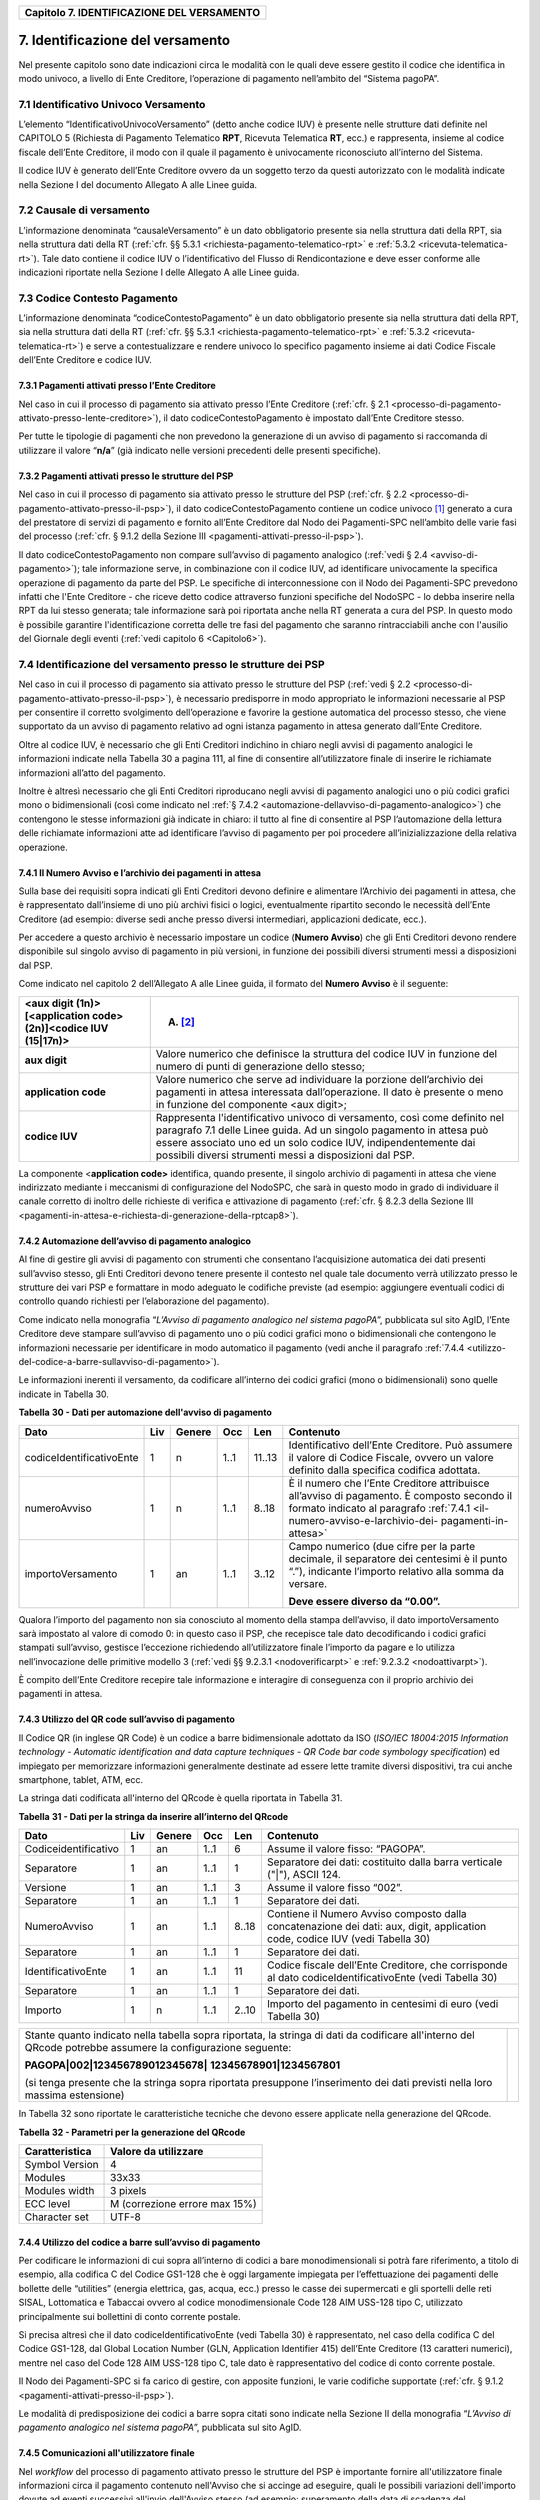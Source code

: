 ﻿
|AGID_logo_carta_intestata-02.png|

.. _Capitolo7:

+------------------------------------------------+
| **Capitolo 7. IDENTIFICAZIONE DEL VERSAMENTO** |
+------------------------------------------------+

.. _identificazione-del-versamento:

7. Identificazione del versamento
=================================

Nel presente capitolo sono date indicazioni circa le modalità con le
quali deve essere gestito il codice che identifica in modo univoco, a
livello di Ente Creditore, l’operazione di pagamento nell’ambito del
“Sistema pagoPA”.

.. _identificativo-univoco-versamento:

7.1 Identificativo Univoco Versamento
-------------------------------------

L’elemento “IdentificativoUnivocoVersamento” (detto anche codice IUV) è
presente nelle strutture dati definite nel CAPITOLO 5 (Richiesta di
Pagamento Telematico **RPT**, Ricevuta Telematica **RT**, ecc.) e
rappresenta, insieme al codice fiscale dell’Ente Creditore, il modo con
il quale il pagamento è univocamente riconosciuto all’interno del
Sistema.

Il codice IUV è generato dell’Ente Creditore ovvero da un soggetto terzo
da questi autorizzato con le modalità indicate nella Sezione I del
documento Allegato A alle Linee guida.

.. _causale-di-versamento:

7.2 Causale di versamento
-------------------------

L’informazione denominata “causaleVersamento” è un dato obbligatorio
presente sia nella struttura dati della RPT, sia nella struttura dati
della RT (:ref:`cfr. §§ 5.3.1 <richiesta-pagamento-telematico-rpt>` e :ref:`5.3.2 <ricevuta-telematica-rt>`). Tale dato contiene il codice IUV o
l’identificativo del Flusso di Rendicontazione e deve esser conforme
alle indicazioni riportate nella Sezione I delle Allegato A alle Linee
guida.

.. _codice-contesto-pagamento:

7.3 Codice Contesto Pagamento
-----------------------------

L’informazione denominata “codiceContestoPagamento” è un dato
obbligatorio presente sia nella struttura dati della RPT, sia nella
struttura dati della RT (:ref:`cfr. §§ 5.3.1 <richiesta-pagamento-telematico-rpt>` e :ref:`5.3.2 <ricevuta-telematica-rt>`) e serve a
contestualizzare e rendere univoco lo specifico pagamento insieme ai
dati Codice Fiscale dell’Ente Creditore e codice IUV.

.. _pagamenti-attivati-presso-lente-creditore:

7.3.1 Pagamenti attivati presso l’Ente Creditore
~~~~~~~~~~~~~~~~~~~~~~~~~~~~~~~~~~~~~~~~~~~~~~~~

Nel caso in cui il processo di pagamento sia attivato presso l’Ente
Creditore (:ref:`cfr. § 2.1 <processo-di-pagamento-attivato-presso-lente-creditore>`), il dato codiceContestoPagamento è impostato
dall’Ente Creditore stesso.

Per tutte le tipologie di pagamenti che non prevedono la generazione di
un avviso di pagamento si raccomanda di utilizzare il valore
“**n/a**” (già indicato nelle versioni precedenti delle presenti
specifiche).

.. _pagamenti-attivati-presso-le-strutture-del-psp:

7.3.2 Pagamenti attivati presso le strutture del PSP
~~~~~~~~~~~~~~~~~~~~~~~~~~~~~~~~~~~~~~~~~~~~~~~~~~~~

Nel caso in cui il processo di pagamento sia attivato presso le
strutture del PSP (:ref:`cfr. § 2.2 <processo-di-pagamento-attivato-presso-il-psp>`), il dato codiceContestoPagamento contiene
un codice univoco [1]_ generato a cura del prestatore di servizi di
pagamento e fornito all’Ente Creditore dal Nodo dei Pagamenti-SPC
nell’ambito delle varie fasi del processo (:ref:`cfr. § 9.1.2 della Sezione
III <pagamenti-attivati-presso-il-psp>`).

Il dato codiceContestoPagamento non compare sull’avviso di pagamento
analogico (:ref:`vedi § 2.4 <avviso-di-pagamento>`); tale informazione serve, in combinazione con il
codice IUV, ad identificare univocamente la specifica operazione di
pagamento da parte del PSP. Le specifiche di interconnessione con il
Nodo dei Pagamenti-SPC prevedono infatti che l'Ente Creditore - che
riceve detto codice attraverso funzioni specifiche del NodoSPC - lo
debba inserire nella RPT da lui stesso generata; tale informazione sarà
poi riportata anche nella RT generata a cura del PSP. In questo modo è
possibile garantire l'identificazione corretta delle tre fasi del
pagamento che saranno rintracciabili anche con l'ausilio del Giornale
degli eventi (:ref:`vedi capitolo 6 <Capitolo6>`).

.. _identificazione-del-versamento-presso-le-strutture-dei-psp:

7.4 Identificazione del versamento presso le strutture dei PSP
--------------------------------------------------------------

Nel caso in cui il processo di pagamento sia attivato presso le
strutture del PSP (:ref:`vedi § 2.2 <processo-di-pagamento-attivato-presso-il-psp>`), è necessario predisporre in modo
appropriato le informazioni necessarie al PSP per consentire il corretto
svolgimento dell’operazione e favorire la gestione automatica del
processo stesso, che viene supportato da un avviso di pagamento relativo
ad ogni istanza pagamento in attesa generato dall’Ente Creditore.

Oltre al codice IUV, è necessario che gli Enti Creditori indichino in
chiaro negli avvisi di pagamento analogici le informazioni indicate
nella Tabella 30 a pagina 111, al fine di consentire all’utilizzatore
finale di inserire le richiamate informazioni all’atto del pagamento.

Inoltre è altresì necessario che gli Enti Creditori riproducano negli
avvisi di pagamento analogici uno o più codici grafici mono o
bidimensionali (così come indicato nel :ref:`§ 7.4.2 <automazione-dellavviso-di-pagamento-analogico>`) che contengono le stesse
informazioni già indicate in chiaro: il tutto al fine di consentire al
PSP l’automazione della lettura delle richiamate informazioni atte ad
identificare l’avviso di pagamento per poi procedere
all’inizializzazione della relativa operazione.

.. _il-numero-avviso-e-larchivio-dei-pagamenti-in-attesa:

7.4.1 Il Numero Avviso e l’archivio dei pagamenti in attesa
~~~~~~~~~~~~~~~~~~~~~~~~~~~~~~~~~~~~~~~~~~~~~~~~~~~~~~~~~~~

Sulla base dei requisiti sopra indicati gli Enti Creditori devono
definire e alimentare l’Archivio dei pagamenti in attesa, che è
rappresentato dall’insieme di uno più archivi fisici o logici,
eventualmente ripartito secondo le necessità dell’Ente Creditore (ad
esempio: diverse sedi anche presso diversi intermediari, applicazioni
dedicate, ecc.).

Per accedere a questo archivio è necessario impostare un codice
(**Numero Avviso**) che gli Enti Creditori devono rendere disponibile
sul singolo avviso di pagamento in più versioni, in funzione dei
possibili diversi strumenti messi a disposizioni dal PSP.

Come indicato nel capitolo 2 dell’Allegato A alle Linee guida, il
formato del **Numero Avviso** è il seguente:

+----------------------------------------------------------------+--------------------------------------------------------+
| <aux digit (1n)>[<application code> (2n)]<codice IUV (15|17n)> | (A) [2]_                                               |
+================================================================+========================================================+
| **aux digit**                                                  | Valore numerico che definisce la struttura del codice  |
|                                                                | IUV in funzione del numero di punti di generazione     |
|                                                                | dello stesso;                                          |
+----------------------------------------------------------------+--------------------------------------------------------+
| **application code**                                           | Valore numerico che serve ad individuare la porzione   |
|                                                                | dell’archivio dei pagamenti in attesa interessata      |
|                                                                | dall’operazione. Il dato è presente o meno in funzione |
|                                                                | del componente <aux digit>;                            |
+----------------------------------------------------------------+--------------------------------------------------------+
| **codice IUV**                                                 | Rappresenta l'identificativo univoco di versamento,    |
|                                                                | così come definito nel paragrafo 7.1 delle Linee       |
|                                                                | guida. Ad un singolo pagamento in attesa può essere    |
|                                                                | associato uno ed un solo codice IUV, indipendentemente |
|                                                                | dai possibili diversi strumenti messi a disposizioni   |
|                                                                | dal PSP.                                               |
+----------------------------------------------------------------+--------------------------------------------------------+

La componente <**application code>** identifica, quando presente, il
singolo archivio di pagamenti in attesa che viene indirizzato mediante i
meccanismi di configurazione del NodoSPC, che sarà in questo modo in
grado di individuare il canale corretto di inoltro delle richieste di
verifica e attivazione di pagamento (:ref:`cfr. § 8.2.3 della Sezione III <pagamenti-in-attesa-e-richiesta-di-generazione-della-rptcap8>`).

.. _automazione-dellavviso-di-pagamento-analogico:

7.4.2 Automazione dell’avviso di pagamento analogico
~~~~~~~~~~~~~~~~~~~~~~~~~~~~~~~~~~~~~~~~~~~~~~~~~~~~

Al fine di gestire gli avvisi di pagamento con strumenti che consentano
l’acquisizione automatica dei dati presenti sull’avviso stesso, gli Enti
Creditori devono tenere presente il contesto nel quale tale documento
verrà utilizzato presso le strutture dei vari PSP e formattare in modo
adeguato le codifiche previste (ad esempio: aggiungere eventuali codici
di controllo quando richiesti per l’elaborazione del pagamento).

Come indicato nella monografia “*L’Avviso di pagamento analogico nel*
*sistema pagoPA*”, pubblicata sul sito AgID, l’Ente Creditore deve
stampare sull’avviso di pagamento uno o più codici grafici mono o
bidimensionali che contengono le informazioni necessarie per
identificare in modo automatico il pagamento (vedi anche il paragrafo
:ref:`7.4.4 <utilizzo-del-codice-a-barre-sullavviso-di-pagamento>`).

Le informazioni inerenti il versamento, da codificare all’interno dei
codici grafici (mono o bidimensionali) sono quelle indicate in Tabella
30.

**Tabella** **30 - Dati per automazione dell'avviso di pagamento**

+--------------------------+---------+------------+---------+---------+-----------------------------------------------------+
|         **Dato**         | **Liv** | **Genere** | **Occ** | **Len** | **Contenuto**                                       |
+--------------------------+---------+------------+---------+---------+-----------------------------------------------------+
| codiceIdentificativoEnte | 1       | n          | 1..1    | 11..13  | Identificativo dell’Ente Creditore.                 |
|                          |         |            |         |         | Può assumere il valore di Codice Fiscale,           |
|                          |         |            |         |         | ovvero un valore definito dalla specifica           |
|                          |         |            |         |         | codifica adottata.                                  |
+--------------------------+---------+------------+---------+---------+-----------------------------------------------------+
| numeroAvviso             | 1       | n          | 1..1    | 8..18   | È il numero che l’Ente Creditore attribuisce        |
|                          |         |            |         |         | all’avviso di pagamento. È composto secondo         |
|                          |         |            |         |         | il formato indicato al paragrafo                    |
|                          |         |            |         |         | :ref:`7.4.1 <il-numero-avviso-e-larchivio-dei-      |
|                          |         |            |         |         | pagamenti-in-attesa>`                               |
+--------------------------+---------+------------+---------+---------+-----------------------------------------------------+
| importoVersamento        | 1       | an         | 1..1    | 3..12   | Campo numerico (due cifre per la parte decimale,    |
|                          |         |            |         |         | il separatore dei centesimi è il punto “.”),        |
|                          |         |            |         |         | indicante l’importo relativo alla somma da versare. |
|                          |         |            |         |         |                                                     |
|                          |         |            |         |         | **Deve essere diverso da “0.00”.**                  |
+--------------------------+---------+------------+---------+---------+-----------------------------------------------------+

Qualora l’importo del pagamento non sia conosciuto al momento della
stampa dell’avviso, il dato importoVersamento sarà impostato al valore
di comodo 0: in questo caso il PSP, che recepisce tale dato
decodificando i codici grafici stampati sull’avviso, gestisce
l’eccezione richiedendo all’utilizzatore finale l’importo da pagare e lo
utilizza nell’invocazione delle primitive modello 3 (:ref:`vedi §§ 9.2.3.1 <nodoverificarpt>` e
:ref:`9.2.3.2 <nodoattivarpt>`).

È compito dell’Ente Creditore recepire tale informazione e interagire di
conseguenza con il proprio archivio dei pagamenti in attesa.

.. _utilizzo-del-qr-code-sullavviso-di-pagamento:

7.4.3 Utilizzo del QR code sull’avviso di pagamento
~~~~~~~~~~~~~~~~~~~~~~~~~~~~~~~~~~~~~~~~~~~~~~~~~~~

Il Codice QR (in inglese QR Code) è un codice a barre bidimensionale
adottato da ISO (*ISO/IEC 18004:2015 Information technology - Automatic*
*identification and data capture techniques - QR Code bar code symbology*
*specification*) ed impiegato per memorizzare informazioni generalmente
destinate ad essere lette tramite diversi dispositivi, tra cui anche
smartphone, tablet, ATM, ecc.

La stringa dati codificata all'interno del QRcode è quella riportata in
Tabella 31.

**Tabella** **31 - Dati per la stringa da inserire all’interno del QRcode**

+----------------------+---------+------------+---------+---------+----------------------------------------------+
|       **Dato**       | **Liv** | **Genere** | **Occ** | **Len** | **Contenuto**                                |
+----------------------+---------+------------+---------+---------+----------------------------------------------+
| Codiceidentificativo | 1       | an         | 1..1    | 6       | Assume il valore fisso: “PAGOPA”.            |
+----------------------+---------+------------+---------+---------+----------------------------------------------+
| Separatore           | 1       | an         | 1..1    | 1       | Separatore dei dati: costituito dalla barra  |
|                      |         |            |         |         | verticale ("|"), ASCII 124.                  |
+----------------------+---------+------------+---------+---------+----------------------------------------------+
| Versione             | 1       | an         | 1..1    | 3       | Assume il valore fisso “002”.                |
+----------------------+---------+------------+---------+---------+----------------------------------------------+
| Separatore           | 1       | an         | 1..1    | 1       | Separatore dei dati.                         |
+----------------------+---------+------------+---------+---------+----------------------------------------------+
| NumeroAvviso         | 1       | an         | 1..1    | 8..18   | Contiene il Numero Avviso composto dalla     |
|                      |         |            |         |         | concatenazione dei dati: aux, digit,         |
|                      |         |            |         |         | application code, codice IUV                 |
|                      |         |            |         |         | (vedi Tabella 30)                            |
+----------------------+---------+------------+---------+---------+----------------------------------------------+
| Separatore           | 1       | an         | 1..1    | 1       | Separatore dei dati.                         |
+----------------------+---------+------------+---------+---------+----------------------------------------------+
| IdentificativoEnte   | 1       | an         | 1..1    | 11      | Codice fiscale dell’Ente Creditore, che      |
|                      |         |            |         |         | corrisponde al dato codiceIdentificativoEnte |
|                      |         |            |         |         | (vedi Tabella 30)                            |
+----------------------+---------+------------+---------+---------+----------------------------------------------+
| Separatore           | 1       | an         | 1..1    | 1       | Separatore dei dati.                         |
+----------------------+---------+------------+---------+---------+----------------------------------------------+
| Importo              | 1       | n          | 1..1    | 2..10   | Importo del pagamento in centesimi di euro   |
|                      |         |            |         |         | (vedi Tabella 30)                            |
+----------------------+---------+------------+---------+---------+----------------------------------------------+

+-----------------------------------+-----------------------------------+
| Stante quanto indicato nella      | |NuovoQR.png|                     |
| tabella sopra riportata, la       |                                   |
| stringa di dati da codificare     |                                   |
| all'interno del QRcode potrebbe   |                                   |
| assumere la configurazione        |                                   |
| seguente:                         |                                   |
|                                   |                                   |
| **PAGOPA|002|123456789012345678|**|                                   |
| **12345678901|1234567801**        |                                   |
|                                   |                                   |
| (si tenga presente che la stringa |                                   |
| sopra riportata presuppone        |                                   |
| l’inserimento dei dati previsti   |                                   |
| nella loro massima estensione)    |                                   |
+-----------------------------------+-----------------------------------+

In Tabella 32 sono riportate le caratteristiche tecniche che devono
essere applicate nella generazione del QRcode.

**Tabella** **32 - Parametri per la generazione del QRcode**

+--------------------+-------------------------------+
| **Caratteristica** | **Valore da utilizzare**      |
+====================+===============================+
| Symbol Version     | 4                             |
+--------------------+-------------------------------+
| Modules            | 33x33                         |
+--------------------+-------------------------------+
| Modules width      | 3 pixels                      |
+--------------------+-------------------------------+
| ECC level          | M (correzione errore max 15%) |
+--------------------+-------------------------------+
| Character set      | UTF-8                         |
+--------------------+-------------------------------+

.. _utilizzo-del-codice-a-barre-sullavviso-di-pagamento:

7.4.4 Utilizzo del codice a barre sull’avviso di pagamento
~~~~~~~~~~~~~~~~~~~~~~~~~~~~~~~~~~~~~~~~~~~~~~~~~~~~~~~~~~

Per codificare le informazioni di cui sopra all’interno di codici a bare
monodimensionali si potrà fare riferimento, a titolo di esempio, alla
codifica C del Codice GS1-128 che è oggi largamente impiegata per
l’effettuazione dei pagamenti delle bollette delle “utilities” (energia
elettrica, gas, acqua, ecc.) presso le casse dei supermercati e gli
sportelli delle reti SISAL, Lottomatica e Tabaccai ovvero al codice
monodimensionale Code 128 AIM USS-128 tipo C, utilizzato principalmente
sui bollettini di conto corrente postale.

Si precisa altresì che il dato codiceIdentificativoEnte (vedi Tabella
30) è rappresentato, nel caso della codifica C del Codice GS1-128, dal
Global Location Number (GLN, Application Identifier 415) dell’Ente
Creditore (13 caratteri numerici), mentre nel caso del Code 128 AIM
USS-128 tipo C, tale dato è rappresentativo del codice di conto corrente
postale.

Il Nodo dei Pagamenti-SPC si fa carico di gestire, con apposite
funzioni, le varie codifiche supportate (:ref:`cfr. § 9.1.2 <pagamenti-attivati-presso-il-psp>`).

Le modalità di predisposizione dei codici a barre sopra citati sono
indicate nella Sezione II della monografia “*L’Avviso di pagamento*
*analogico nel sistema pagoPA*”, pubblicata sul sito AgID.

.. _comunicazioni-allutilizzatore-finale:

7.4.5 Comunicazioni all'utilizzatore finale
~~~~~~~~~~~~~~~~~~~~~~~~~~~~~~~~~~~~~~~~~~~

Nel *workflow* del processo di pagamento attivato presso le strutture
del PSP è importante fornire all'utilizzatore finale informazioni circa
il pagamento contenuto nell'Avviso che si accinge ad eseguire, quali le
possibili variazioni dell'importo dovute ad eventi successivi all'invio
dell'Avviso stesso (ad esempio: superamento della data di scadenza del
pagamento).

Per tale comunicazione l'Ente Creditore deve utilizzare l'apposito
parametro causaleVersamento previsto come output dalla primitiva
**paaVerificaRPT** (:ref:`vedi § 8.2.3.1 <paaverificarpt>`, parametro O-2), dato che sarà
fornito al PSP come risposta alla primitiva **nodoVerificaRPT** 
(:ref:`vedi § 9.2.3.1 <nodoverificarpt>`, parametro O-2-f).

Al fine di automatizzare anche la fase di comunicazioni con
l'utilizzatore finale presso il PSP, è stato definito uno standard di
formattazione per il dato causaleVersamento che può assumere i formati
indicati in Tabella 33.

**Tabella** **33 - Formati previsti per il dato causaleVersamento nella**
**response delle primitive SOAP**

**Formato A**

+-------------------+---------+------------+---------+---------+----------------------------------------------+
|      **Dato**     | **Liv** | **Genere** | **Occ** | **Len** | **Contenuto**                                |
+-------------------+---------+------------+---------+---------+----------------------------------------------+
| causaleVersamento | 1       | an         | 1..1    | 140     | Testo libero a disposizione dell’Ente        |
|                   |         |            |         |         | per descrivere le motivazioni del pagamento. |
+-------------------+---------+------------+---------+---------+----------------------------------------------+

**Formato B**

+-----------------------------+---------+------------+---------+---------+----------------------------------------+
|               **Dato**      | **Liv** | **Genere** | **Occ** | **Len** | **Contenuto**                          |
+-----------------------------+---------+------------+---------+---------+----------------------------------------+
| spezzoniCausaleVersamento   | 1       | s          | 1..1    |         | Testo libero a disposizione dell’Ente  |
|                             |         |            |         |         | per descrivere le motivazioni del      |
|                             |         |            |         |         | pagamento.                             |
+-----------------------------+---------+------------+---------+---------+----------------------------------------+
| spezzoneCausaleVersamento   | 2       | an         | 1..6    | 35      | Spezzone di testo libero.              |
+-----------------------------+---------+------------+---------+---------+----------------------------------------+
| **Oppure, in alternativa a spezzoneCausaleVersamento, la struttura sotto indicata**                             |
|                                                                                                                 |
+-----------------------------+---------+------------+---------+---------+----------------------------------------+
| spezzoneStrutturato         | 2       | s          | 1..6    |         | Spezzone strutturato.                  |
| CausaleVersamento           |         |            |         |         |                                        |
+-----------------------------+---------+------------+---------+---------+----------------------------------------+
| causaleSpezzone             | 3       | an         | 1..1    | 25      | Causale di pagamento legata al         |
|                             |         |            |         |         | singolo spezzone.                      |
+-----------------------------+---------+------------+---------+---------+----------------------------------------+
| importoSpezzone             | 3       | an         | 1..1    | 10      | Campo numerico (due cifre per la       |
|                             |         |            |         |         | parte decimale, il separatore dei      |
|                             |         |            |         |         | centesimi è il punto “.”), indicante   |
|                             |         |            |         |         | l’importo relativo alla somma facente  |
|                             |         |            |         |         | capo allo spezzone.                    |
+-----------------------------+---------+------------+---------+---------+----------------------------------------+

L'Ente Creditore può scegliere quale tipo di formato utilizzare; il PSP
rende disponibili tali informazioni all'utilizzatore finale.


.. [1]
   ad esempio: il GUID (Globally Unique IDentifier, identificatore unico
   globale) nelle forme compatibili con la lunghezza massima del dato
   stesso, prevista in 35 caratteri.

.. [2]
   Si noti come, nella rappresentazione dello schema (A), il componente
   all'interno delle parentesi quadre (<**application code>**) potrebbe
   non essere presente nel Numero Avviso.

   La previsione del carattere di controllo dello IUV non comporta per
   il PSP l’obbligo bensì la facoltà di verifica, consentendo al PSP
   stesso di controllare il Numero Avviso, con evidente efficientamento
   del processo di pagamento in quanto evita preventivamente la
   ricezione di risposte negative inviate dall’Ente Creditor

.. |AGID_logo_carta_intestata-02.png| image:: media/header.png
   :width: 5.90551in
   :height: 1.30277in
.. |NuovoQR.png| image:: media/cap7/image2.png
   :width: 1.03125in
   :height: 1.03125in
